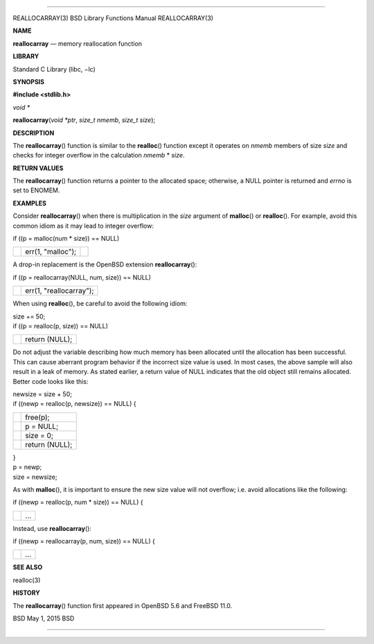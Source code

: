 --------------

REALLOCARRAY(3) BSD Library Functions Manual REALLOCARRAY(3)

**NAME**

**reallocarray** — memory reallocation function

**LIBRARY**

Standard C Library (libc, −lc)

**SYNOPSIS**

**#include <stdlib.h>**

*void \**

**reallocarray**\ (*void *ptr*, *size_t nmemb*, *size_t size*);

**DESCRIPTION**

The **reallocarray**\ () function is similar to the **realloc**\ ()
function except it operates on *nmemb* members of size *size* and checks
for integer overflow in the calculation *nmemb* \* *size*.

**RETURN VALUES**

The **reallocarray**\ () function returns a pointer to the allocated
space; otherwise, a NULL pointer is returned and *errno* is set to
ENOMEM.

**EXAMPLES**

Consider **reallocarray**\ () when there is multiplication in the *size*
argument of **malloc**\ () or **realloc**\ (). For example, avoid this
common idiom as it may lead to integer overflow:

if ((p = malloc(num \* size)) == NULL)

+-----------------------+-----------------------+-----------------------+
|                       | err(1, "malloc");     |                       |
+-----------------------+-----------------------+-----------------------+

A drop-in replacement is the OpenBSD extension **reallocarray**\ ():

if ((p = reallocarray(NULL, num, size)) == NULL)

+-----------------------------------+-----------------------------------+
|                                   | err(1, "reallocarray");           |
+-----------------------------------+-----------------------------------+

When using **realloc**\ (), be careful to avoid the following idiom:

| size += 50;
| if ((p = realloc(p, size)) == NULL)

+-----------------------------------+-----------------------------------+
|                                   | return (NULL);                    |
+-----------------------------------+-----------------------------------+

Do not adjust the variable describing how much memory has been allocated
until the allocation has been successful. This can cause aberrant
program behavior if the incorrect size value is used. In most cases, the
above sample will also result in a leak of memory. As stated earlier, a
return value of NULL indicates that the old object still remains
allocated. Better code looks like this:

| newsize = size + 50;
| if ((newp = realloc(p, newsize)) == NULL) {

+-----------------------------------+-----------------------------------+
|                                   | free(p);                          |
+-----------------------------------+-----------------------------------+
|                                   | p = NULL;                         |
+-----------------------------------+-----------------------------------+
|                                   | size = 0;                         |
+-----------------------------------+-----------------------------------+
|                                   | return (NULL);                    |
+-----------------------------------+-----------------------------------+

| }
| p = newp;
| size = newsize;

As with **malloc**\ (), it is important to ensure the new size value
will not overflow; i.e. avoid allocations like the following:

if ((newp = realloc(p, num \* size)) == NULL) {

+-----------------------------------+-----------------------------------+
|                                   | ...                               |
+-----------------------------------+-----------------------------------+

Instead, use **reallocarray**\ ():

if ((newp = reallocarray(p, num, size)) == NULL) {

+-----------------------------------+-----------------------------------+
|                                   | ...                               |
+-----------------------------------+-----------------------------------+

**SEE ALSO**

realloc(3)

**HISTORY**

The **reallocarray**\ () function first appeared in OpenBSD 5.6 and
FreeBSD 11.0.

BSD May 1, 2015 BSD

--------------

.. Copyright (c) 1990, 1991, 1993
..	The Regents of the University of California.  All rights reserved.
..
.. This code is derived from software contributed to Berkeley by
.. Chris Torek and the American National Standards Committee X3,
.. on Information Processing Systems.
..
.. Redistribution and use in source and binary forms, with or without
.. modification, are permitted provided that the following conditions
.. are met:
.. 1. Redistributions of source code must retain the above copyright
..    notice, this list of conditions and the following disclaimer.
.. 2. Redistributions in binary form must reproduce the above copyright
..    notice, this list of conditions and the following disclaimer in the
..    documentation and/or other materials provided with the distribution.
.. 3. Neither the name of the University nor the names of its contributors
..    may be used to endorse or promote products derived from this software
..    without specific prior written permission.
..
.. THIS SOFTWARE IS PROVIDED BY THE REGENTS AND CONTRIBUTORS ``AS IS'' AND
.. ANY EXPRESS OR IMPLIED WARRANTIES, INCLUDING, BUT NOT LIMITED TO, THE
.. IMPLIED WARRANTIES OF MERCHANTABILITY AND FITNESS FOR A PARTICULAR PURPOSE
.. ARE DISCLAIMED.  IN NO EVENT SHALL THE REGENTS OR CONTRIBUTORS BE LIABLE
.. FOR ANY DIRECT, INDIRECT, INCIDENTAL, SPECIAL, EXEMPLARY, OR CONSEQUENTIAL
.. DAMAGES (INCLUDING, BUT NOT LIMITED TO, PROCUREMENT OF SUBSTITUTE GOODS
.. OR SERVICES; LOSS OF USE, DATA, OR PROFITS; OR BUSINESS INTERRUPTION)
.. HOWEVER CAUSED AND ON ANY THEORY OF LIABILITY, WHETHER IN CONTRACT, STRICT
.. LIABILITY, OR TORT (INCLUDING NEGLIGENCE OR OTHERWISE) ARISING IN ANY WAY
.. OUT OF THE USE OF THIS SOFTWARE, EVEN IF ADVISED OF THE POSSIBILITY OF
.. SUCH DAMAGE.

